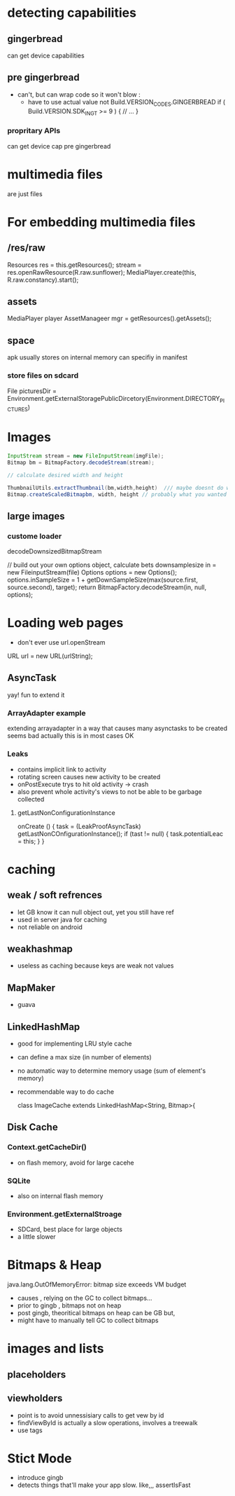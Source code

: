 
* detecting capabilities

** gingerbread
   can get device capabilities
** pre gingerbread
   - can't, but can wrap code so it won't blow : 
    - 
      have to use actual value not Build.VERSION_CODES.GINGERBREAD
      if ( Build.VERSION.SDK_INGT >= 9 ) {
      // ...
      }
*** propritary APIs 
    can get device cap pre gingerbread

* multimedia files
  are just files

* For embedding multimedia files
** /res/raw

   Resources res = this.getResources();
   stream = res.openRawResource(R.raw.sunflower);
   MediaPlayer.create(this, R.raw.constancy).start();
** assets
   MediaPlayer player 
   AssetManageer mgr = getResources().getAssets();
   
** space
   apk usually stores on internal memory
   can specifiy in manifest
*** store files on sdcard
    File picturesDir = Environment.getExternalStoragePublicDircetory(Environment.DIRECTORY_PICTURES)

* Images
  #+BEGIN_SRC java
  InputStream stream = new FileInputStream(imgFile);
  Bitmap bm = BitmapFactory.decodeStream(stream);
  
  // calculate desired width and height
  
  ThumbnailUtils.extractThumbnail(bm,width,height)  /// maybe doesnt do what you think
  Bitmap.createScaledBitmapbm, width, height // probably what you wanted
  #+END_SRC

** large images
*** custome loader
    decodeDownsizedBitmapStream 
   

    // build out your own options object, calculate bets downsamplesize
    in = new FileinputStream(file)
    Options options = new Options();
    options.inSampleSize = 1 + getDownSampleSize(max(source.first, source.second), target);
    return BitmapFactory.decodeStream(in, null, options);

* Loading web pages
  - don't ever use url.openStream

  URL url = new URL(urlString);
  
** AsyncTask
   yay!
   fun to extend it

  
*** ArrayAdapter example
    extending arrayadapter in a way that causes many asynctasks to be created
    seems bad
    actually this is in most cases OK

*** Leaks
    - contains implicit link to activity
    - rotating screen causes new activity to be created 
    - onPostExecute trys to hit old activity -> crash
    - also prevent whole activity's views to not be able to be garbage collected
**** getLastNonConfigurationInstance
     #+ BEGIN_SRC java
     onCreate () {
       task = (LeakProofAsyncTask) getLastNonCOnfigurationInstance();
       if (tast != null) { 
         task.potentialLeac = this;
       }
     }
     #+ END_SRC
    
  
* caching
** weak / soft refrences
   - let GB know it can null object out, yet you still have ref
   - used in server java for caching
   - not reliable on android
** weakhashmap
   - useless as caching because keys are weak not values
** MapMaker
   - guava
** LinkedHashMap
   - good for implementing LRU style cache
   - can define a max size (in number of elements)
   - no automatic way to determine memory usage (sum of element's memory)
   - recommendable way to do cache

     class ImageCache extends LinkedHashMap<String, Bitmap>{

** Disk Cache
*** Context.getCacheDir()
    - on flash memory, avoid for large cacehe
*** SQLite
    - also on internal flash memory
*** Environment.getExternalStroage
    - SDCard, best place for large objects
    - a little slower 

* Bitmaps & Heap
  java.lang.OutOfMemoryError: bitmap size exceeds VM budget

  - causes , relying on the GC to collect bitmaps...
  - prior to gingb , bitmaps not on heap
  - post gingb, theoritical bitmaps on heap can be GB but, 
  - might have to manually tell GC to collect bitmaps

* images and lists
** placeholders
   
** viewholders
   - point is to avoid unnessisiary calls to get vew by id
   - findViewById is actually a slow operations, involves a treewalk
   - use tags

* Stict Mode
  - introduce gingb
  - detects things that'll make your app slow. like,,, assertIsFast

    

